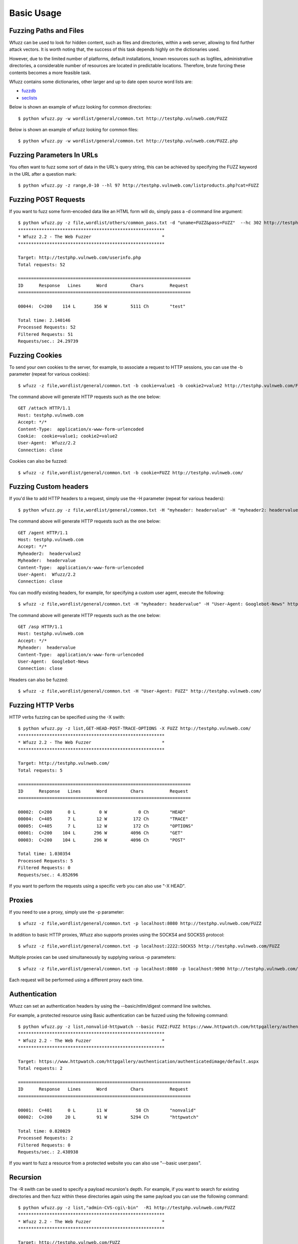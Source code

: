 Basic Usage
===============

Fuzzing Paths and Files
-----------------------

Wfuzz can be used to look for hidden content, such as files and directories, within a web server, allowing to find further attack vectors. It is worth noting that, the success of this task depends highly on the dictionaries used.

However, due to the limited number of platforms, default installations, known resources such as logfiles, administrative directories, a considerable number of resources are located in predictable locations. Therefore, brute forcing these contents becomes a more feasible task.

Wfuzz contains some dictionaries, other larger and up to date open source word lists are:

* `fuzzdb <https://code.google.com/p/fuzzdb/>`_
* `seclists <https://github.com/danielmiessler/SecLists>`_

Below is shown an example of wfuzz looking for common directories::

    $ python wfuzz.py -w wordlist/general/common.txt http://testphp.vulnweb.com/FUZZ                                                                                                                                                               

Below is shown an example of wfuzz looking for common files::

    $ python wfuzz.py -w wordlist/general/common.txt http://testphp.vulnweb.com/FUZZ.php

Fuzzing Parameters In URLs
--------------------------

You often want to fuzz some sort of data in the URL's query string, this can be achieved by specifying the FUZZ keyword in the URL after a question mark::

    $ python wfuzz.py -z range,0-10 --hl 97 http://testphp.vulnweb.com/listproducts.php?cat=FUZZ

Fuzzing POST Requests
---------------------

If you want to fuzz some form-encoded data like an HTML form will do, simply pass a -d command line argument::

    $ python wfuzz.py -z file,wordlist/others/common_pass.txt -d "uname=FUZZ&pass=FUZZ"  --hc 302 http://testphp.vulnweb.com/userinfo.php
    ********************************************************
    * Wfuzz 2.2 - The Web Fuzzer                           *
    ********************************************************

    Target: http://testphp.vulnweb.com/userinfo.php
    Total requests: 52

    ==================================================================
    ID      Response   Lines      Word         Chars          Request    
    ==================================================================

    00044:  C=200    114 L       356 W         5111 Ch        "test"

    Total time: 2.140146
    Processed Requests: 52
    Filtered Requests: 51
    Requests/sec.: 24.29739

Fuzzing Cookies
---------------

To send your own cookies to the server, for example, to associate a request to HTTP sessions, you can use the -b parameter (repeat for various cookies)::

    $ wfuzz -z file,wordlist/general/common.txt -b cookie=value1 -b cookie2=value2 http://testphp.vulnweb.com/FUZZ

The command above will generate HTTP requests such as the one below::

    GET /attach HTTP/1.1
    Host: testphp.vulnweb.com
    Accept: */*
    Content-Type:  application/x-www-form-urlencoded
    Cookie:  cookie=value1; cookie2=value2
    User-Agent:  Wfuzz/2.2
    Connection: close

Cookies can also be fuzzed::

    $ wfuzz -z file,wordlist/general/common.txt -b cookie=FUZZ http://testphp.vulnweb.com/
    

Fuzzing Custom headers
----------------------

If you'd like to add HTTP headers to a request, simply use the -H parameter (repeat for various headers)::

    $ python wfuzz.py -z file,wordlist/general/common.txt -H "myheader: headervalue" -H "myheader2: headervalue2" http://testphp.vulnweb.com/FUZZ


The command above will generate HTTP requests such as the one below::

    GET /agent HTTP/1.1
    Host: testphp.vulnweb.com
    Accept: */*
    Myheader2:  headervalue2
    Myheader:  headervalue
    Content-Type:  application/x-www-form-urlencoded
    User-Agent:  Wfuzz/2.2
    Connection: close


You can modify existing headers, for example, for specifying a custom user agent, execute the following::

    $ wfuzz -z file,wordlist/general/common.txt -H "myheader: headervalue" -H "User-Agent: Googlebot-News" http://testphp.vulnweb.com/FUZZ


The command above will generate HTTP requests such as the one below::

    GET /asp HTTP/1.1
    Host: testphp.vulnweb.com
    Accept: */*
    Myheader:  headervalue
    Content-Type:  application/x-www-form-urlencoded
    User-Agent:  Googlebot-News
    Connection: close

Headers can also be fuzzed::

    $ wfuzz -z file,wordlist/general/common.txt -H "User-Agent: FUZZ" http://testphp.vulnweb.com/

Fuzzing HTTP Verbs
------------------

HTTP verbs fuzzing can be specified using the -X swith::

    $ python wfuzz.py -z list,GET-HEAD-POST-TRACE-OPTIONS -X FUZZ http://testphp.vulnweb.com/
    ********************************************************
    * Wfuzz 2.2 - The Web Fuzzer                           *
    ********************************************************

    Target: http://testphp.vulnweb.com/
    Total requests: 5

    ==================================================================
    ID      Response   Lines      Word         Chars          Request    
    ==================================================================

    00002:  C=200      0 L         0 W            0 Ch        "HEAD"
    00004:  C=405      7 L        12 W          172 Ch        "TRACE"
    00005:  C=405      7 L        12 W          172 Ch        "OPTIONS"
    00001:  C=200    104 L       296 W         4096 Ch        "GET"
    00003:  C=200    104 L       296 W         4096 Ch        "POST"

    Total time: 1.030354
    Processed Requests: 5
    Filtered Requests: 0
    Requests/sec.: 4.852696

If you want to perform the requests using a specific verb you can also use "-X HEAD".

Proxies
-------

If you need to use a proxy, simply use the -p parameter::

    $ wfuzz -z file,wordlist/general/common.txt -p localhost:8080 http://testphp.vulnweb.com/FUZZ

In addition to basic HTTP proxies, Wfuzz also supports proxies using the SOCKS4 and SOCKS5 protocol::

    $ wfuzz -z file,wordlist/general/common.txt -p localhost:2222:SOCKS5 http://testphp.vulnweb.com/FUZZ

Multiple proxies can be used simultaneously by supplying various -p parameters::

    $ wfuzz -z file,wordlist/general/common.txt -p localhost:8080 -p localhost:9090 http://testphp.vulnweb.com/FUZZ

Each request will be performed using a different proxy each time.

Authentication
--------------

Wfuzz can set an authentication headers by using the --basic/ntlm/digest command line switches.

For example, a protected resource using Basic authentication can be fuzzed using the following command::

    $ python wfuzz.py -z list,nonvalid-httpwatch --basic FUZZ:FUZZ https://www.httpwatch.com/httpgallery/authentication/authenticatedimage/default.aspx
    ********************************************************
    * Wfuzz 2.2 - The Web Fuzzer                           *
    ********************************************************

    Target: https://www.httpwatch.com/httpgallery/authentication/authenticatedimage/default.aspx
    Total requests: 2

    ==================================================================
    ID      Response   Lines      Word         Chars          Request    
    ==================================================================

    00001:  C=401      0 L        11 W           58 Ch        "nonvalid"
    00002:  C=200     20 L        91 W         5294 Ch        "httpwatch"

    Total time: 0.820029
    Processed Requests: 2
    Filtered Requests: 0
    Requests/sec.: 2.438938

If you want to fuzz a resource from a protected website you can also use "--basic user:pass".


Recursion
---------

The -R swith can be used to specify a payload recursion's depth. For example, if you want to search for existing directories and then fuzz within these directories again using the same payload you can use the following command::

    $ python wfuzz.py -z list,"admin-CVS-cgi\-bin"  -R1 http://testphp.vulnweb.com/FUZZ
    ********************************************************
    * Wfuzz 2.2 - The Web Fuzzer                           *
    ********************************************************

    Target: http://testphp.vulnweb.com/FUZZ
    Total requests: 3

    ==================================================================
    ID      Response   Lines      Word         Chars          Request    
    ==================================================================

    00003:  C=403     10 L        29 W          263 Ch        "cgi-bin"
    00002:  C=301      7 L        12 W          184 Ch        "CVS"
    |_ Enqueued response for recursion (level=1)
    00001:  C=301      7 L        12 W          184 Ch        "admin"
    |_ Enqueued response for recursion (level=1)
    00008:  C=404      7 L        12 W          168 Ch        "admin - CVS"
    00007:  C=404      7 L        12 W          168 Ch        "admin - admin"
    00005:  C=404      7 L        12 W          168 Ch        "CVS - CVS"
    00006:  C=404      7 L        12 W          168 Ch        "CVS - cgi-bin"
    00009:  C=404      7 L        12 W          168 Ch        "admin - cgi-bin"
    00004:  C=404      7 L        12 W          168 Ch        "CVS - admin"


Perfomance
----------

Several options lets you fine tune the HTTP request engine, depending on the performance impact on the application, and on your own processing power and bandwidth. 

You can increase or decrease the number of simultaneous requests to make your attack proceed faster or slower by using the -t switch.

You can tell Wfuzz to stop a given number of seconds before performing another request using the -s parameter.

Writing to a file
-----------------

Wfuzz supports writing the results to a file in a different format. This is performed by plugins called "printers". The available printers can be listed executing::

    $ python wfuzz.py -e printers

For example, to write results to an output file in json format use the following command::

    $ python wfuzz.py -o /tmp/outfile,json -w wordlist/general/common.txt http://testphp.vulnweb.com/FUZZ


